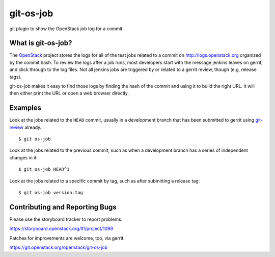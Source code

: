 git-os-job
==========

git plugin to show the OpenStack job log for a commit

What is git-os-job?
-------------------

The OpenStack_ project stores the logs for all of the test jobs
related to a commit on http://logs.openstack.org organized by the
commit hash. To review the logs after a job runs, most developers
start with the message jenkins leaves on gerrit, and click through to
the log files. Not all jenkins jobs are triggered by or related to a
gerrit review, though (e.g, release tags). 

.. _OpenStack: http://openstack.org/

git-os-job makes it easy to find those logs by finding the hash of the
commit and using it to build the right URL. It will then either print
the URL or open a web browser directly.

Examples
--------

Look at the jobs related to the ``HEAD`` commit, usually in a
development branch that has been submitted to gerrit using git-review_
already.::

  $ git os-job

.. _git-review: https://pypi.python.org/pypi/git-review

Look at the jobs related to the previous commit, such as when a
development branch has a series of independent changes in it::

  $ git os-job HEAD^1

Look at the jobs related to a specific commit by tag, such as after
submitting a release tag::

  $ git os-job version.tag

Contributing and Reporting Bugs
-------------------------------

Please use the storyboard tracker to report problems.

https://storyboard.openstack.org/#!/project/1099

Patches for improvements are welcome, too, via gerrit:

https://git.openstack.org/openstack/git-os-job
